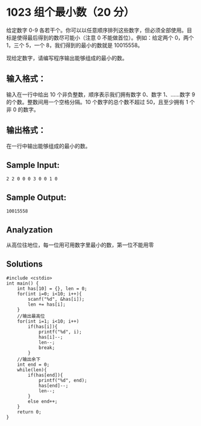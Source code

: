 * 1023 组个最小数（20 分）
给定数字 0-9 各若干个。你可以以任意顺序排列这些数字，但必须全部使用。目标是使得最后得到的数尽可能小（注意 0 不能做首位）。例如：给定两个 0，两个 1，三个 5，一个 8，我们得到的最小的数就是 10015558。

现给定数字，请编写程序输出能够组成的最小的数。

** 输入格式：
输入在一行中给出 10 个非负整数，顺序表示我们拥有数字 0、数字 1、……数字 9 的个数。整数间用一个空格分隔。10 个数字的总个数不超过 50，且至少拥有 1 个非 0 的数字。

** 输出格式：
在一行中输出能够组成的最小的数。

** Sample Input:
#+BEGIN_SRC text
2 2 0 0 0 3 0 0 1 0
#+END_SRC
** Sample Output:
#+BEGIN_SRC text
10015558
#+END_SRC
** Analyzation

从高位往地位，每一位用可用数字里最小的数，第一位不能用零

** Solutions
#+BEGIN_SRC c++
  #include <cstdio>
  int main() {
      int has[10] = {}, len = 0;
      for(int i=0; i<10; i++){
          scanf("%d", &has[i]);
          len += has[i];
      }
      //输出最高位
      for(int i=1; i<10; i++)
          if(has[i]){
              printf("%d", i);
              has[i]--;
              len--;
              break;
          }
      //输出余下
      int end = 0;
      while(len){
          if(has[end]){
              printf("%d", end);
              has[end]--;
              len--;
          }
          else end++;
      }
      return 0;
  }
#+END_SRC
